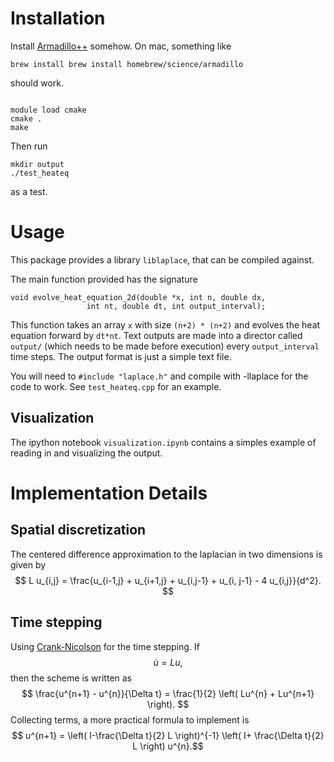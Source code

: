 * Installation

Install [[http://arma.sourceforge.net][Armadillo++]] somehow.  On mac, something like
#+BEGIN_EXAMPLE
brew install brew install homebrew/science/armadillo
#+END_EXAMPLE
should work.

#+BEGIN_EXAMPLE

module load cmake
cmake .
make
#+END_EXAMPLE

Then run
: mkdir output
: ./test_heateq 
as a test.

* Usage

This package provides a library =liblaplace=, that can be compiled
against. 

The main function provided has the signature 
#+BEGIN_EXAMPLE
void evolve_heat_equation_2d(double *x, int n, double dx,
			     int nt, double dt, int output_interval);
#+END_EXAMPLE

This function takes an array =x= with size =(n+2) * (n+2)= and evolves the
heat equation forward by =dt*nt=. Text outputs are made into a
director called =output/= (which needs to be made before execution)
every =output_interval= time steps. The output format is just a simple
text file.

You will need to =#include "laplace.h"= and compile with -llaplace for
the code to work. See =test_heateq.cpp= for an example.

** Visualization

The ipython notebook =visualization.ipynb= contains a simples example
of reading in and visualizing the output.


* Implementation Details

** Spatial discretization

The centered difference approximation to the laplacian in two
dimensions is given by
\[   L u_{i,j} = \frac{u_{i-1,j} + u_{i+1,j} + u_{i,j-1} + u_{i,
j-1} - 4 u_{i,j}}{d^2}.
\]



** Time stepping

Using [[http://en.wikipedia.org/wiki/Crank%E2%80%93Nicolson_method][Crank-Nicolson]] for the time stepping. If 
\[ \dot{u} =  Lu, \]
then the scheme is written as
\[
\frac{u^{n+1} - u^{n}}{\Delta t} = \frac{1}{2} \left(
Lu^{n} + Lu^{n+1} \right).
 \] 
Collecting terms, a more practical formula to implement is 
\[ u^{n+1} = \left( I-\frac{\Delta t}{2} L  \right)^{-1} \left( I+
\frac{\Delta t}{2} L \right) u^{n}.\]


  
